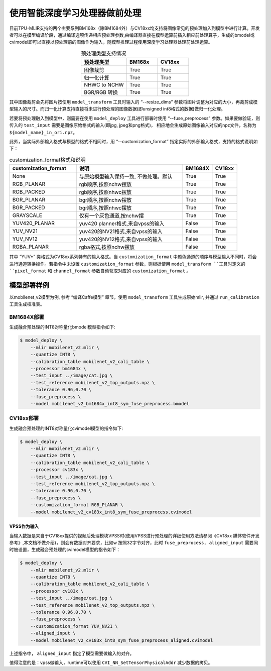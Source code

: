 .. _fuse preprocess:

使用智能深度学习处理器做前处理
==============================
目前TPU-MLIR支持的两个主要系列BM168x（除BM1684外）与CV18xx均支持将图像常见的预处理加入到模型中进行计算。开发者可以在模型编译阶段，通过编译选项传递相应预处理参数,由编译器直接在模型运算前插⼊相应前处理算⼦，⽣成的bmodel或cvimodel即可以直接以预处理前的图像作为输⼊，随模型推理过程使⽤深度学习处理器处理前处理运算。

.. list-table:: 预处理类型支持情况
   :align: center
   :widths: 22 15 15
   :header-rows: 1

   * - 预处理类型
     - BM168x
     - CV18xx
   * - 图像裁剪
     - True
     - True
   * - 归一化计算
     - True
     - True
   * - NHWC to NCHW
     - True
     - True
   * - BGR/RGB 转换
     - True
     - True

其中图像裁剪会先将图片按使用 ``model_transform`` 工具时输入的 “--resize_dims” 参数将图片调整为对应的大小，再裁剪成模型输入的尺寸。而归一化计算支持直接将未进行预处理的图像数据(即unsigned int8格式的数据)做归一化处理。

若要将预处理融入到模型中，则需要在使用 ``model_deploy`` 工具进行部署时使用 “--fuse_preprocess” 参数。如果要做验证，则传入的 ``test_input`` 需要是图像原始格式的输入(即jpg, jpeg和png格式)， 相应地会生成原始图像输入对应的npz文件，名称为 ``${model_name}_in_ori.npz``。

此外，当实际外部输入格式与模型的格式不相同时，用 “--customization_format” 指定实际的外部输入格式，支持的格式说明如下：

.. list-table:: customization_format格式和说明
   :widths: 27 43 12 10
   :header-rows: 1

   * - customization_format
     - 说明
     - BM1684X
     - CV18xx
   * - None
     - 与原始模型输入保持一致, 不做处理。默认
     - True
     - True
   * - RGB_PLANAR
     - rgb顺序,按照nchw摆放
     - True
     - True
   * - RGB_PACKED
     - rgb顺序,按照nhwc摆放
     - True
     - True
   * - BGR_PLANAR
     - bgr顺序,按照nchw摆放
     - True
     - True
   * - BGR_PACKED
     - bgr顺序,按照nhwc摆放
     - True
     - True
   * - GRAYSCALE
     - 仅有⼀个灰⾊通道,按nchw摆
     - True
     - True
   * - YUV420_PLANAR
     - yuv420 planner格式,来⾃vpss的输⼊
     - False
     - True
   * - YUV_NV21
     - yuv420的NV21格式,来⾃vpss的输⼊
     - False
     - True
   * - YUV_NV12
     - yuv420的NV12格式,来⾃vpss的输⼊
     - False
     - True
   * - RGBA_PLANAR
     - rgba格式,按照nchw摆放
     - False
     - True

其中 “YUV*” 类格式为CV18xx系列特有的输入格式。当 ``customization_format`` 中颜色通道的顺序与模型输入不同时，将会进行通道转换操作。若指令中未设置 ``customization_format`` 参数，则根据使用 ``model_transform ``工具时定义的 ``pixel_format`` 和 ``channel_format`` 参数自动获取对应的 ``customization_format`` 。


模型部署样例
------------
以mobilenet_v2模型为例, 参考 “编译Caffe模型” 章节，使用 ``model_transform`` 工具生成原始mlir, 并通过 ``run_calibration`` 工具生成校准表。


BM1684X部署
~~~~~~~~~~~

生成融合预处理的INT8对称量化bmodel模型指令如下:

.. code-block:: shell

   $ model_deploy \
       --mlir mobilenet_v2.mlir \
       --quantize INT8 \
       --calibration_table mobilenet_v2_cali_table \
       --processor bm1684x \
       --test_input ../image/cat.jpg \
       --test_reference mobilenet_v2_top_outputs.npz \
       --tolerance 0.96,0.70 \
       --fuse_preprocess \
       --model mobilenet_v2_bm1684x_int8_sym_fuse_preprocess.bmodel


CV18xx部署
~~~~~~~~~~

生成融合预处理的INT8对称量化cvimodel模型的指令如下:

.. code-block:: shell

   $ model_deploy \
       --mlir mobilenet_v2.mlir \
       --quantize INT8 \
       --calibration_table mobilenet_v2_cali_table \
       --processor cv183x \
       --test_input ../image/cat.jpg \
       --test_reference mobilenet_v2_top_outputs.npz \
       --tolerance 0.96,0.70 \
       --fuse_preprocess \
       --customization_format RGB_PLANAR \
       --model mobilenet_v2_cv183x_int8_sym_fuse_preprocess.cvimodel

VPSS作为输入
^^^^^^^^^^^^^
当输入数据是来自于CV18xx提供的视频后处理模块VPSS时(使⽤VPSS进⾏预处理的详细使⽤⽅法请参阅《CV18xx 媒体软件开发参考》,本⽂档不做介绍)，则会有数据对齐要求，⽐如w
按照32字节对齐，此时 ``fuse_preprocess, aligned_input`` 需要同时被设置，生成融合预处理的cvimodel模型的指令如下：

.. code-block:: shell

   $ model_deploy \
       --mlir mobilenet_v2.mlir \
       --quantize INT8 \
       --calibration_table mobilenet_v2_cali_table \
       --processor cv183x \
       --test_input ../image/cat.jpg \
       --test_reference mobilenet_v2_top_outputs.npz \
       --tolerance 0.96,0.70 \
       --fuse_preprocess \
       --customization_format YUV_NV21 \
       --aligned_input \
       --model mobilenet_v2_cv183x_int8_sym_fuse_preprocess_aligned.cvimodel

上述指令中， ``aligned_input`` 指定了模型需要做输入的对齐。

值得注意的是：vpss做输入，runtime可以使用 ``CVI_NN_SetTensorPhysicalAddr`` 减少数据的拷贝。
